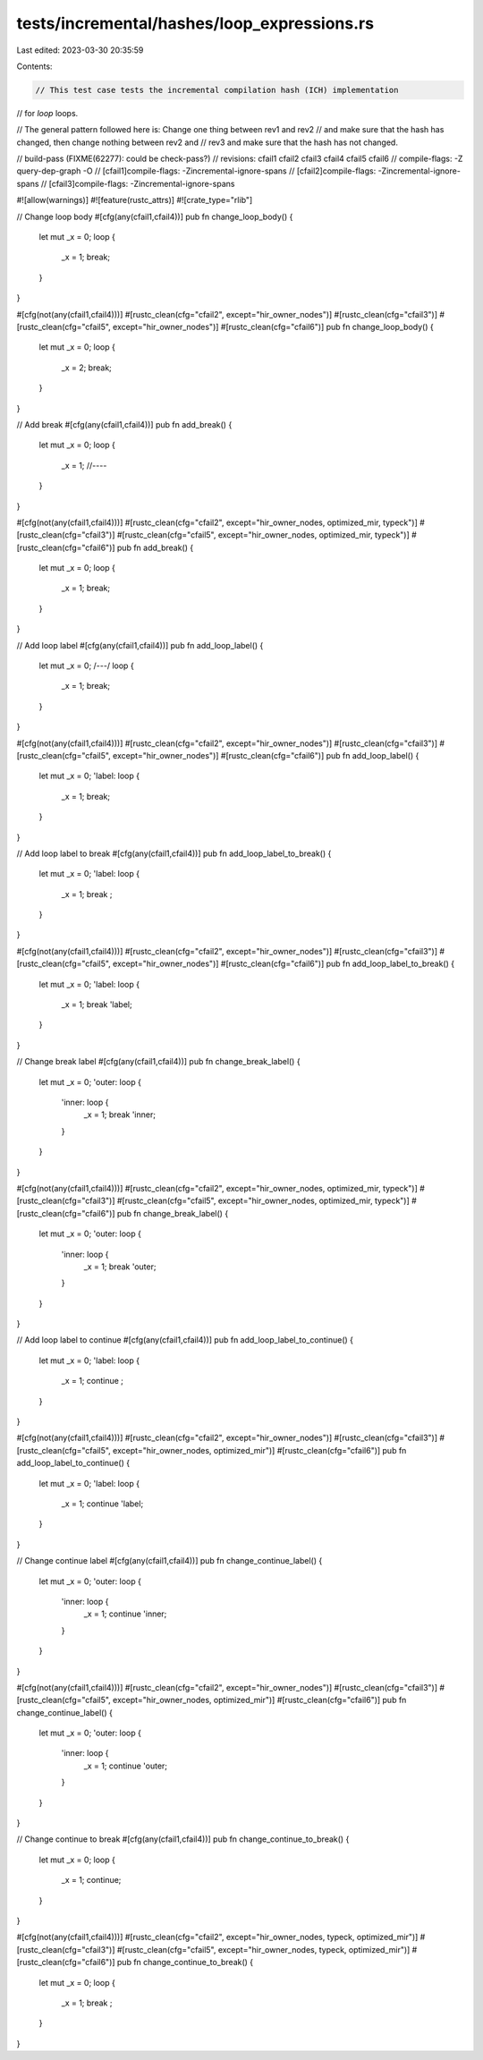 tests/incremental/hashes/loop_expressions.rs
============================================

Last edited: 2023-03-30 20:35:59

Contents:

.. code-block:: rs

    // This test case tests the incremental compilation hash (ICH) implementation
// for `loop` loops.

// The general pattern followed here is: Change one thing between rev1 and rev2
// and make sure that the hash has changed, then change nothing between rev2 and
// rev3 and make sure that the hash has not changed.

// build-pass (FIXME(62277): could be check-pass?)
// revisions: cfail1 cfail2 cfail3 cfail4 cfail5 cfail6
// compile-flags: -Z query-dep-graph -O
// [cfail1]compile-flags: -Zincremental-ignore-spans
// [cfail2]compile-flags: -Zincremental-ignore-spans
// [cfail3]compile-flags: -Zincremental-ignore-spans

#![allow(warnings)]
#![feature(rustc_attrs)]
#![crate_type="rlib"]


// Change loop body
#[cfg(any(cfail1,cfail4))]
pub fn change_loop_body() {
    let mut _x = 0;
    loop {
        _x = 1;
        break;
    }
}

#[cfg(not(any(cfail1,cfail4)))]
#[rustc_clean(cfg="cfail2", except="hir_owner_nodes")]
#[rustc_clean(cfg="cfail3")]
#[rustc_clean(cfg="cfail5", except="hir_owner_nodes")]
#[rustc_clean(cfg="cfail6")]
pub fn change_loop_body() {
    let mut _x = 0;
    loop {
        _x = 2;
        break;
    }
}



// Add break
#[cfg(any(cfail1,cfail4))]
pub fn add_break() {
    let mut _x = 0;
    loop {
        _x = 1;
        //----
    }
}

#[cfg(not(any(cfail1,cfail4)))]
#[rustc_clean(cfg="cfail2", except="hir_owner_nodes, optimized_mir, typeck")]
#[rustc_clean(cfg="cfail3")]
#[rustc_clean(cfg="cfail5", except="hir_owner_nodes, optimized_mir, typeck")]
#[rustc_clean(cfg="cfail6")]
pub fn add_break() {
    let mut _x = 0;
    loop {
        _x = 1;
        break;
    }
}



// Add loop label
#[cfg(any(cfail1,cfail4))]
pub fn add_loop_label() {
    let mut _x = 0;
    /*---*/ loop {
        _x = 1;
        break;
    }
}

#[cfg(not(any(cfail1,cfail4)))]
#[rustc_clean(cfg="cfail2", except="hir_owner_nodes")]
#[rustc_clean(cfg="cfail3")]
#[rustc_clean(cfg="cfail5", except="hir_owner_nodes")]
#[rustc_clean(cfg="cfail6")]
pub fn add_loop_label() {
    let mut _x = 0;
    'label: loop {
        _x = 1;
        break;
    }
}



// Add loop label to break
#[cfg(any(cfail1,cfail4))]
pub fn add_loop_label_to_break() {
    let mut _x = 0;
    'label: loop {
        _x = 1;
        break       ;
    }
}

#[cfg(not(any(cfail1,cfail4)))]
#[rustc_clean(cfg="cfail2", except="hir_owner_nodes")]
#[rustc_clean(cfg="cfail3")]
#[rustc_clean(cfg="cfail5", except="hir_owner_nodes")]
#[rustc_clean(cfg="cfail6")]
pub fn add_loop_label_to_break() {
    let mut _x = 0;
    'label: loop {
        _x = 1;
        break 'label;
    }
}



// Change break label
#[cfg(any(cfail1,cfail4))]
pub fn change_break_label() {
    let mut _x = 0;
    'outer: loop {
        'inner: loop {
            _x = 1;
            break 'inner;
        }
    }
}

#[cfg(not(any(cfail1,cfail4)))]
#[rustc_clean(cfg="cfail2", except="hir_owner_nodes, optimized_mir, typeck")]
#[rustc_clean(cfg="cfail3")]
#[rustc_clean(cfg="cfail5", except="hir_owner_nodes, optimized_mir, typeck")]
#[rustc_clean(cfg="cfail6")]
pub fn change_break_label() {
    let mut _x = 0;
    'outer: loop {
        'inner: loop {
            _x = 1;
            break 'outer;
        }
    }
}



// Add loop label to continue
#[cfg(any(cfail1,cfail4))]
pub fn add_loop_label_to_continue() {
    let mut _x = 0;
    'label: loop {
        _x = 1;
        continue       ;
    }
}

#[cfg(not(any(cfail1,cfail4)))]
#[rustc_clean(cfg="cfail2", except="hir_owner_nodes")]
#[rustc_clean(cfg="cfail3")]
#[rustc_clean(cfg="cfail5", except="hir_owner_nodes, optimized_mir")]
#[rustc_clean(cfg="cfail6")]
pub fn add_loop_label_to_continue() {
    let mut _x = 0;
    'label: loop {
        _x = 1;
        continue 'label;
    }
}



// Change continue label
#[cfg(any(cfail1,cfail4))]
pub fn change_continue_label() {
    let mut _x = 0;
    'outer: loop {
        'inner: loop {
            _x = 1;
            continue 'inner;
        }
    }
}

#[cfg(not(any(cfail1,cfail4)))]
#[rustc_clean(cfg="cfail2", except="hir_owner_nodes")]
#[rustc_clean(cfg="cfail3")]
#[rustc_clean(cfg="cfail5", except="hir_owner_nodes, optimized_mir")]
#[rustc_clean(cfg="cfail6")]
pub fn change_continue_label() {
    let mut _x = 0;
    'outer: loop {
        'inner: loop {
            _x = 1;
            continue 'outer;
        }
    }
}



// Change continue to break
#[cfg(any(cfail1,cfail4))]
pub fn change_continue_to_break() {
    let mut _x = 0;
    loop {
        _x = 1;
        continue;
    }
}

#[cfg(not(any(cfail1,cfail4)))]
#[rustc_clean(cfg="cfail2", except="hir_owner_nodes, typeck, optimized_mir")]
#[rustc_clean(cfg="cfail3")]
#[rustc_clean(cfg="cfail5", except="hir_owner_nodes, typeck, optimized_mir")]
#[rustc_clean(cfg="cfail6")]
pub fn change_continue_to_break() {
    let mut _x = 0;
    loop {
        _x = 1;
        break   ;
    }
}


